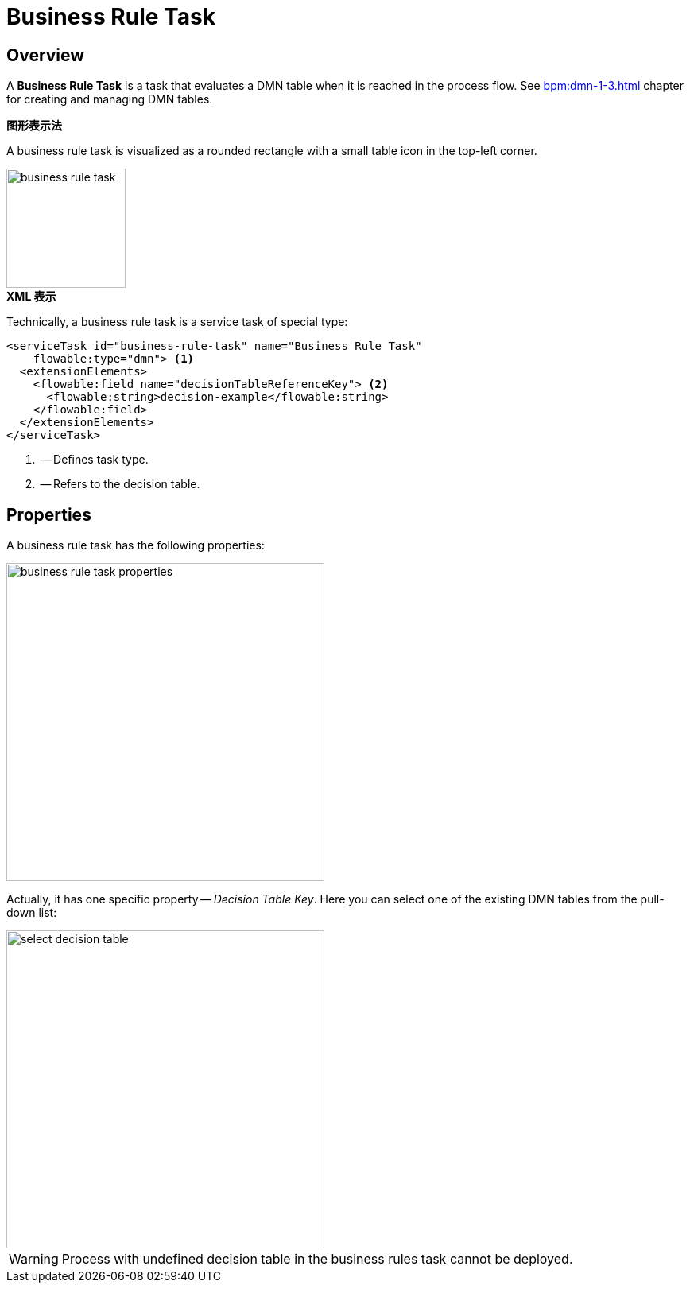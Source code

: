 = Business Rule Task

[[overview]]
== Overview

A *Business Rule Task* is a task that evaluates a DMN table when it is reached in the process flow.
See xref:bpm:dmn-1-3.adoc[] chapter for creating and managing DMN tables.

.*图形表示法*

A business rule task is visualized as a rounded rectangle with a small table icon in the top-left corner.

image::bpmn-business-rule-task/business-rule-task.png[,150]

.*XML 表示*

Technically, a business rule task is a service task of special type:

[source,xml]
----
<serviceTask id="business-rule-task" name="Business Rule Task"
    flowable:type="dmn"> <1>
  <extensionElements>
    <flowable:field name="decisionTableReferenceKey"> <2>
      <flowable:string>decision-example</flowable:string>
    </flowable:field>
  </extensionElements>
</serviceTask>
----
<1> -- Defines task type.
<2> -- Refers to the decision table.

[[properties]]
== Properties

A business rule task has the following properties:

image::bpmn-business-rule-task/business-rule-task-properties.png[,400]

Actually, it has one specific property -- _Decision Table Key_. Here you can select one of the existing DMN tables from the pull-down list:

image::bpmn-business-rule-task/select-decision-table.png[,400]

[WARNING]
====
Process with undefined decision table in the business rules task cannot be deployed.
====
